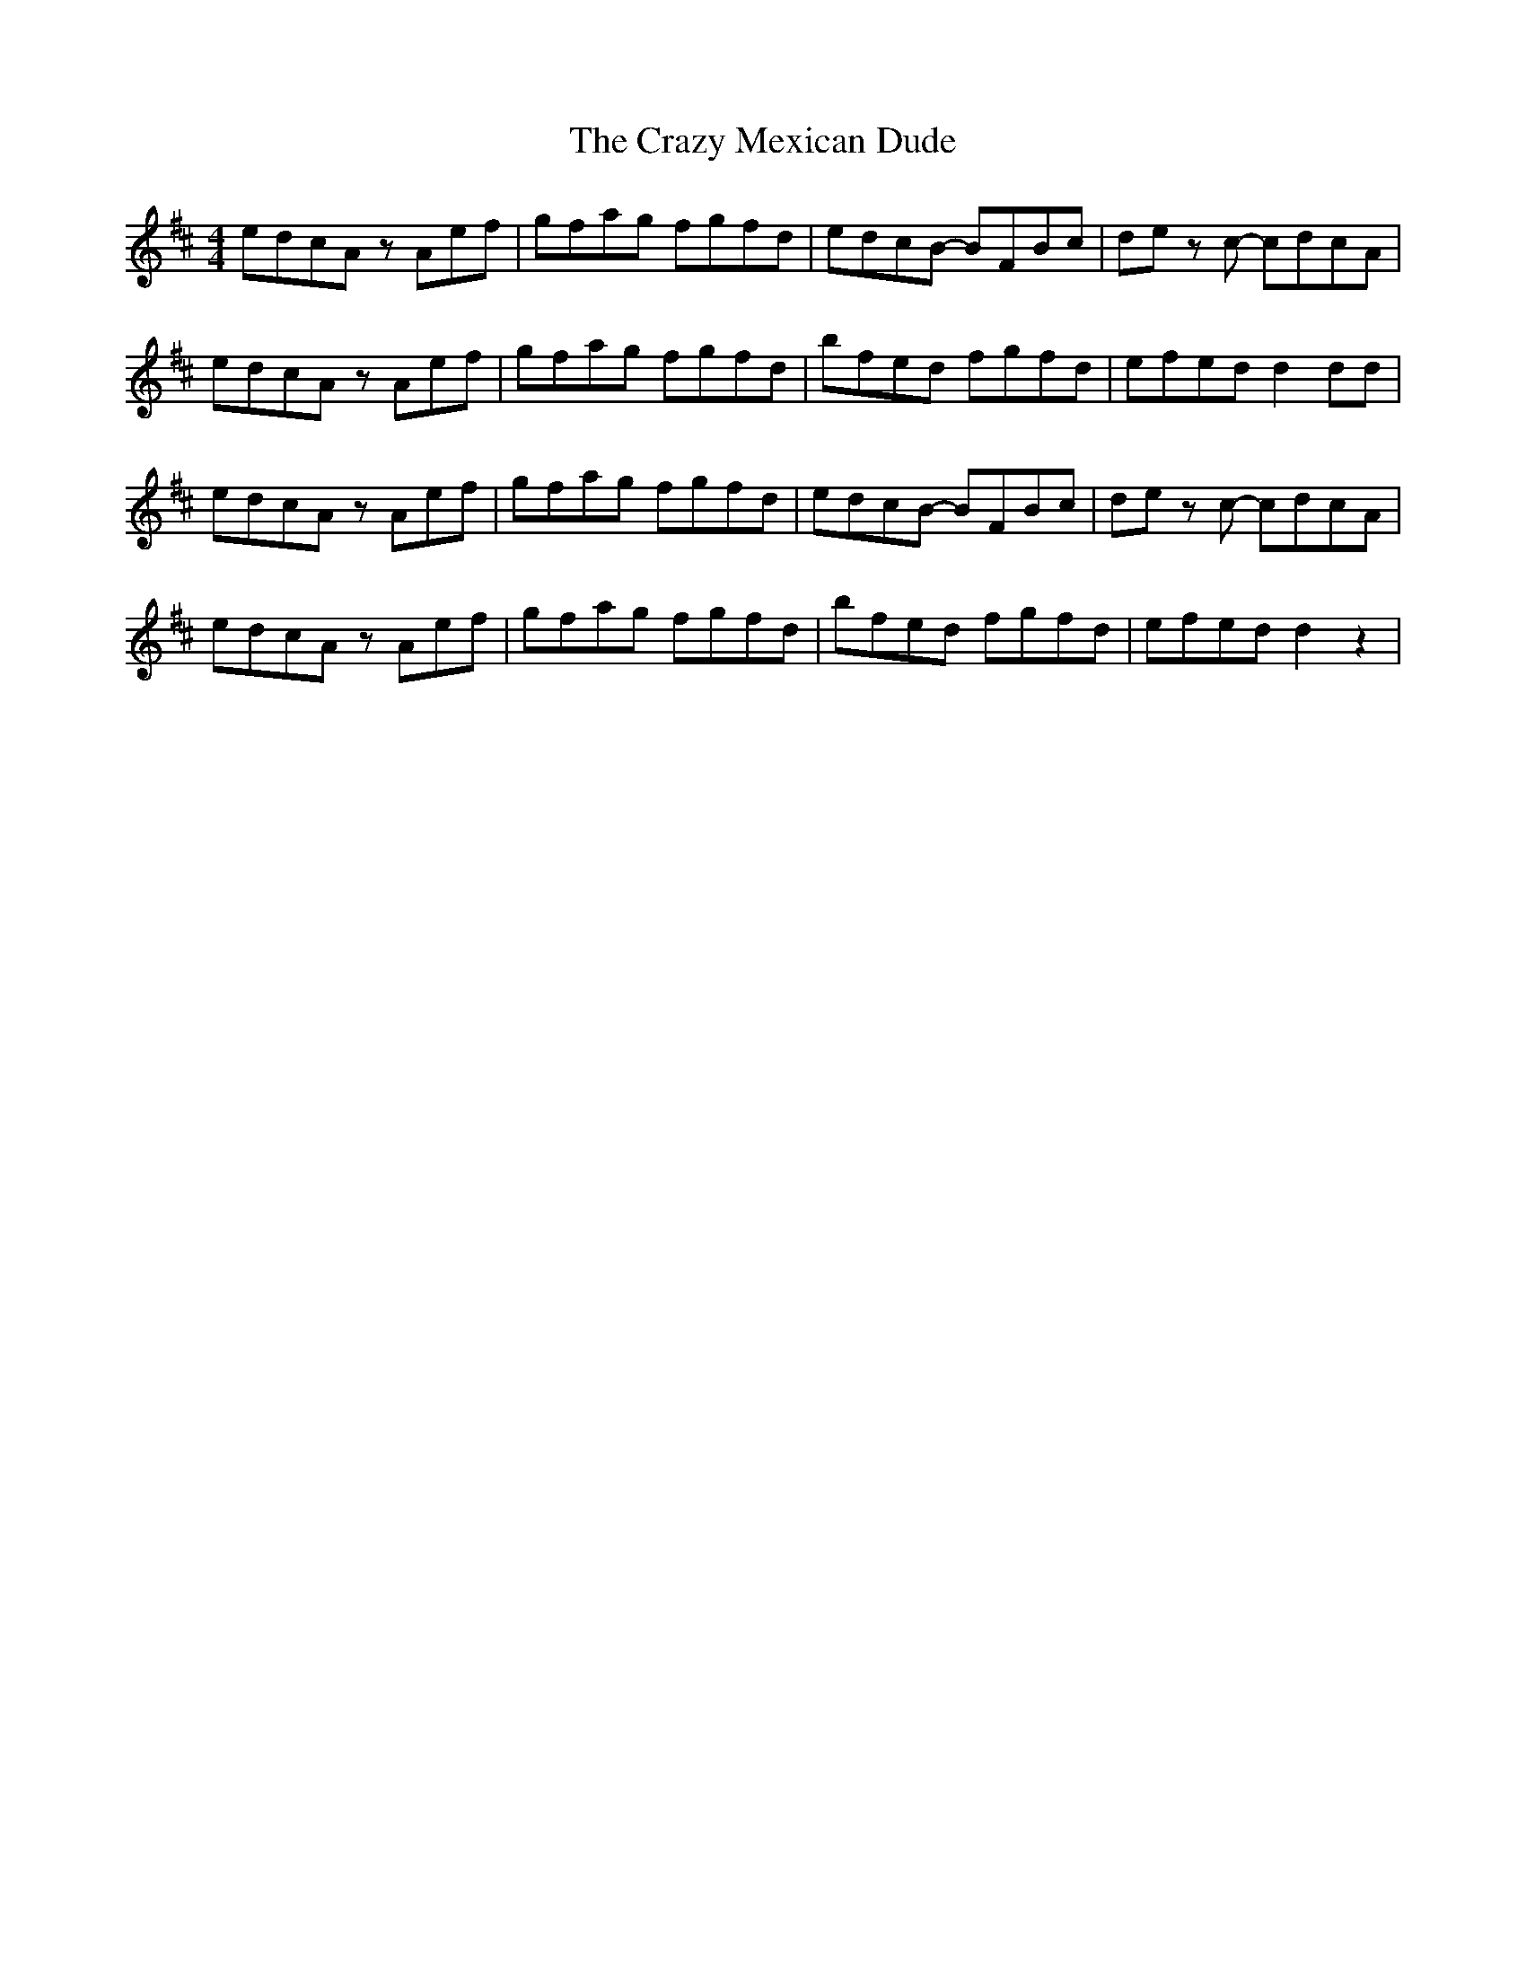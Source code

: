 X: 2
T: Crazy Mexican Dude, The
Z: Hunter G
S: https://thesession.org/tunes/15379#setting28735
R: reel
M: 4/4
L: 1/8
K: Amix
edcA zAef|gfag fgfd|edcB -BFBc|de zc -cdcA|
edcA zAef|gfag fgfd|bfed fgfd|efed d2dd|
edcA zAef|gfag fgfd|edcB -BFBc|de zc -cdcA|
edcA zAef|gfag fgfd|bfed fgfd|efed d2z2|
